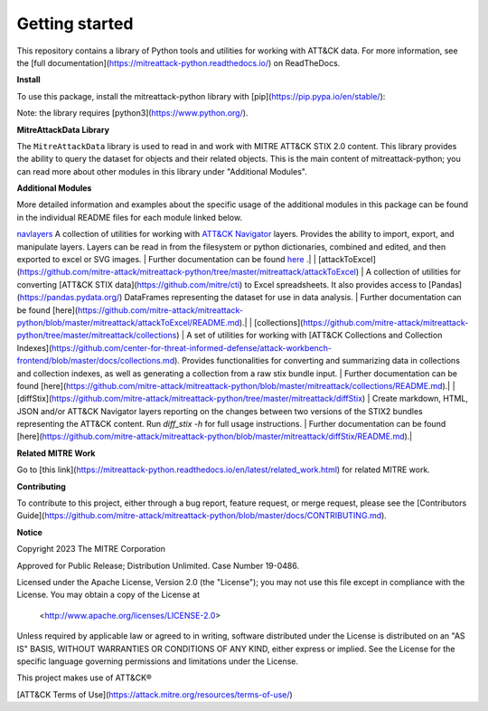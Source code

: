 
Getting started
==============================================

This repository contains a library of Python tools and utilities for working with ATT&CK data. For more information,
see the [full documentation](https://mitreattack-python.readthedocs.io/) on ReadTheDocs.

**Install**

To use this package, install the mitreattack-python library with [pip](https://pip.pypa.io/en/stable/):

.. code:: bash
   pip install mitreattack-python


Note: the library requires [python3](https://www.python.org/).

**MitreAttackData Library**

The ``MitreAttackData`` library is used to read in and work with MITRE ATT&CK STIX 2.0 content. This library provides 
the ability to query the dataset for objects and their related objects. This is the main content of mitreattack-python;
you can read more about other modules in this library under "Additional Modules".

**Additional Modules**

More detailed information and examples about the specific usage of the additional modules in this package can be found in the individual README files for each module linked below.

`navlayers <https://github.com/mitre-attack/mitreattack-python/tree/master/mitreattack/navlayers>`_ A collection of utilities for working with `ATT&CK Navigator <https://github.com/mitre-attack/attack-navigator>`_ layers. Provides the ability to import, export, and manipulate layers. Layers can be read in from the filesystem or python dictionaries, combined and edited, and then exported to excel or SVG images. | Further documentation can be found `here <https://github.com/mitre-attack/mitreattack-python/blob/master/mitreattack/navlayers/README.md>`_ .|
| [attackToExcel](https://github.com/mitre-attack/mitreattack-python/tree/master/mitreattack/attackToExcel) | A collection of utilities for converting [ATT&CK STIX data](https://github.com/mitre/cti) to Excel spreadsheets. It also provides access to [Pandas](https://pandas.pydata.org/) DataFrames representing the dataset for use in data analysis. | Further documentation can be found [here](https://github.com/mitre-attack/mitreattack-python/blob/master/mitreattack/attackToExcel/README.md).|
| [collections](https://github.com/mitre-attack/mitreattack-python/tree/master/mitreattack/collections) | A set of utilities for working with [ATT&CK Collections and Collection Indexes](https://github.com/center-for-threat-informed-defense/attack-workbench-frontend/blob/master/docs/collections.md). Provides functionalities for converting and summarizing data in collections and collection indexes, as well as generating a collection from a raw stix bundle input. | Further documentation can be found [here](https://github.com/mitre-attack/mitreattack-python/blob/master/mitreattack/collections/README.md).|
| [diffStix](https://github.com/mitre-attack/mitreattack-python/tree/master/mitreattack/diffStix) | Create markdown, HTML, JSON and/or ATT&CK Navigator layers reporting on the changes between two versions of the STIX2 bundles representing the ATT&CK content. Run `diff_stix -h` for full usage instructions. | Further documentation can be found [here](https://github.com/mitre-attack/mitreattack-python/blob/master/mitreattack/diffStix/README.md).|


**Related MITRE Work**

Go to [this link](https://mitreattack-python.readthedocs.io/en/latest/related_work.html) for related MITRE work.


**Contributing**

To contribute to this project, either through a bug report, feature request, or merge request,
please see the [Contributors Guide](https://github.com/mitre-attack/mitreattack-python/blob/master/docs/CONTRIBUTING.md).

**Notice**

Copyright 2023 The MITRE Corporation

Approved for Public Release; Distribution Unlimited. Case Number 19-0486.

Licensed under the Apache License, Version 2.0 (the "License");
you may not use this file except in compliance with the License.
You may obtain a copy of the License at

   <http://www.apache.org/licenses/LICENSE-2.0>

Unless required by applicable law or agreed to in writing, software
distributed under the License is distributed on an "AS IS" BASIS,
WITHOUT WARRANTIES OR CONDITIONS OF ANY KIND, either express or implied.
See the License for the specific language governing permissions and
limitations under the License.

This project makes use of ATT&CK®

[ATT&CK Terms of Use](https://attack.mitre.org/resources/terms-of-use/)
